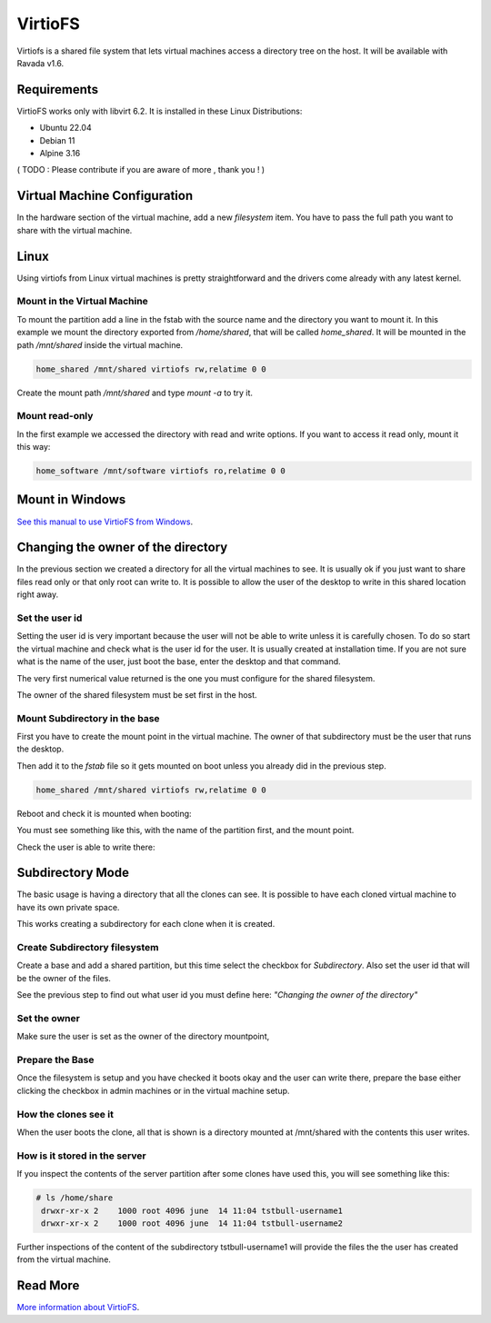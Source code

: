 VirtioFS
========

Virtiofs is a shared file system that lets virtual machines access a directory tree on the host. It will be available with Ravada v1.6.

Requirements
-------------

VirtioFS works only with libvirt 6.2. It is installed in these Linux
Distributions:

* Ubuntu 22.04
* Debian 11
* Alpine 3.16

( TODO : Please contribute if you are aware of more , thank you ! )

Virtual Machine Configuration
-----------------------------

In the hardware section of the virtual machine, add a new *filesystem* item.
You have to pass the full path you want to share with the virtual machine.

.. figure:: images/new_virtiofs.jpg
    :class: with-border

Linux
-----

Using virtiofs from Linux virtual machines is pretty straightforward
and the drivers come already with any latest kernel.

Mount in the Virtual Machine
~~~~~~~~~~~~~~~~~~~~~~~~~~~~

To mount the partition add a line in the fstab with the source name
and the directory you want to mount it. In this example we mount
the directory exported from */home/shared*, that will be called
*home_shared*. It will be mounted in the path */mnt/shared* inside
the virtual machine.

.. code::

  home_shared /mnt/shared virtiofs rw,relatime 0 0

Create the mount path */mnt/shared* and type `mount -a` to try it.

Mount read-only
~~~~~~~~~~~~~~~

In the first example we accessed the directory with read and write options.
If you want to access it read only, mount it this way:

.. code::

  home_software /mnt/software virtiofs ro,relatime 0 0


Mount in Windows
----------------

`See this manual to use VirtioFS from Windows <https://virtio-fs.gitlab.io/howto-windows.html>`_.

Changing the owner of the directory
-----------------------------------

In the previous section we created a directory for all the virtual
machines to see. It is usually ok if you just want to share files
read only or that only root can write to. It is possible to allow
the user of the desktop to write in this shared location right away.

Set the user id
~~~~~~~~~~~~~~~

Setting the user id is very important because the user will not
be able to write unless it is carefully chosen. To do so start
the virtual machine and check what is the user id for the user.
It is usually created at installation time. If you are not sure
what is the name of the user, just boot the base, enter the desktop
and that command.

.. prompt:: bash

   id `whoami`

The very first numerical value returned is the one you must configure for
the shared filesystem.

The owner of the shared filesystem must be set first in the host.

.. prompt:: #

   chown 1000 /home/shared

Mount Subdirectory in the base
~~~~~~~~~~~~~~~~~~~~~~~~~~~~~~

First you have to create the mount point in the virtual machine.
The owner of that subdirectory must be the user that runs the desktop.

.. prompt:: bash

   mkdir /mnt/shared
   chown 1000 /mnt/shared

Then add it to the *fstab* file so it gets mounted on boot unless you
already did in the previous step.

.. code::

    home_shared /mnt/shared virtiofs rw,relatime 0 0

Reboot and check it is mounted when booting:

.. prompt:: bash

    df | grep shared

You must see something like this, with the name of the partition first,
and the mount point.

.. propmt:: code

    home_shared /mnt/shared virtiofs rw,relatime 0 0

Check the user is able to write there:

.. prompt:: bash

   su - username
   touch /mnt/shared/test
   rm /mnt/shared/test

Subdirectory Mode
-----------------

The basic usage is having a directory that all the clones can see.
It is possible to have each cloned virtual machine to have its own
private space.

This works creating a subdirectory for each clone when it is created.

Create Subdirectory filesystem
~~~~~~~~~~~~~~~~~~~~~~~~~~~~~~

Create a base and add a shared partition, but this time
select the checkbox for *Subdirectory*. Also set the user id that
will be the owner of the files.

See the previous step to find out what user id you must define here:
*"Changing the owner of the directory"*

.. figure:: images/new_virtiofs_chroot.jpg
    :class: with-border

Set the owner
~~~~~~~~~~~~~

Make sure the user is set as the owner of the directory mountpoint,

Prepare the Base
~~~~~~~~~~~~~~~~

Once the filesystem is setup and you have checked it boots okay and
the user can write there, prepare the base either clicking the checkbox
in admin machines or in the virtual machine setup.

How the clones see it
~~~~~~~~~~~~~~~~~~~~~

When the user boots the clone, all that is shown is a directory mounted
at /mnt/shared with the contents this user writes.

How is it stored in the server
~~~~~~~~~~~~~~~~~~~~~~~~~~~~~~

If you inspect the contents of the server partition after some clones
have used this, you will see something like this:

.. code::

   # ls /home/share
    drwxr-xr-x 2    1000 root 4096 june  14 11:04 tstbull-username1
    drwxr-xr-x 2    1000 root 4096 june  14 11:04 tstbull-username2

Further inspections of the content of the subdirectory tstbull-username1
will provide the files the the user has created from the virtual machine.

Read More
---------

`More information about VirtioFS <https://virtio-fs.gitlab.io/>`_.
